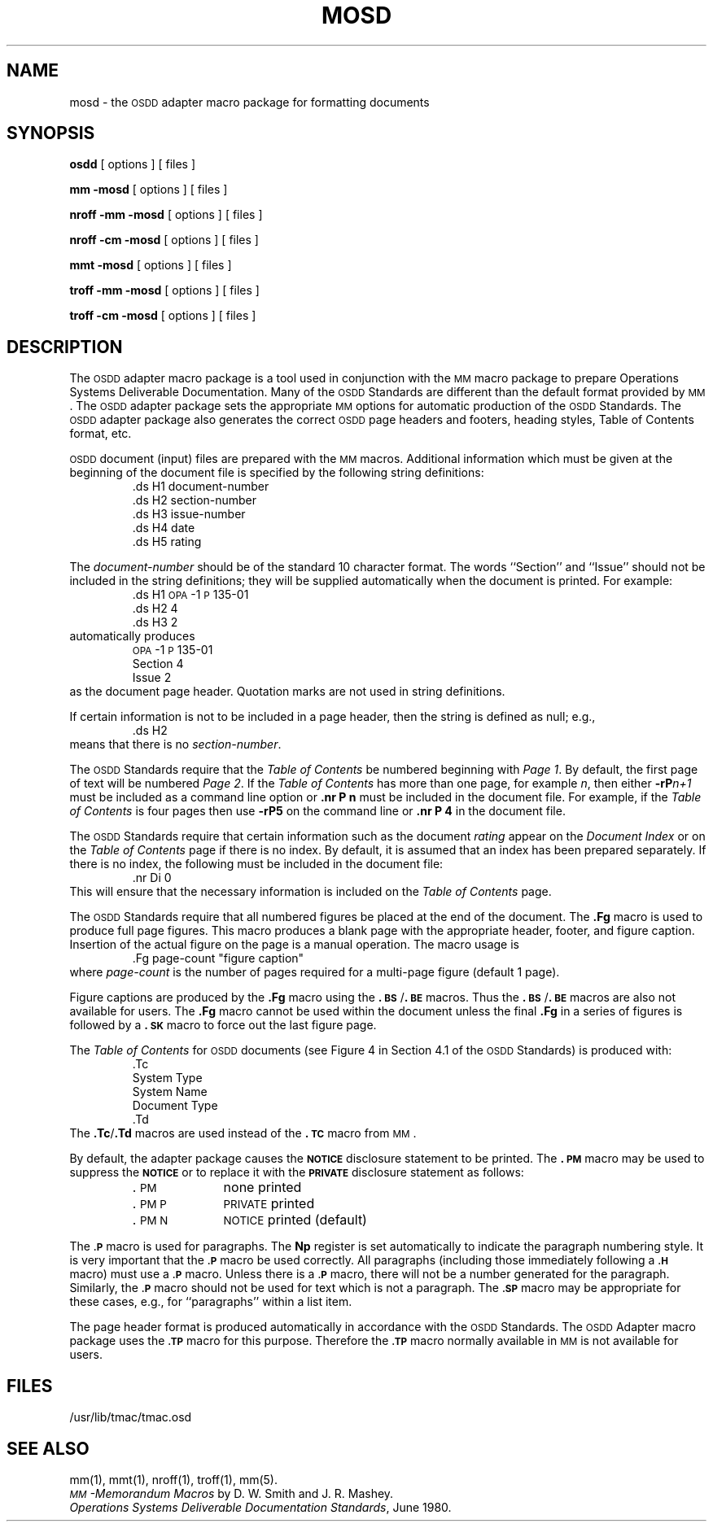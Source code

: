 .TH MOSD 5
.SH NAME
mosd \- the \s-1OSDD\s+1 adapter macro package for formatting documents
.SH SYNOPSIS
.B osdd
[ options ] [ files ]
.PP
.B "mm \-mosd"
[ options ] [ files ]
.PP
.B "nroff \-mm \-mosd"
[ options ] [ files ]
.PP
.B "nroff \-cm \-mosd"
[ options ] [ files ]
.sp 1v
.B "mmt \-mosd"
[ options ] [ files ]
.PP
.B "troff \-mm \-mosd"
[ options ] [ files ]
.PP
.B "troff \-cm \-mosd"
[ options ] [ files ]
.SH DESCRIPTION
The \s-1OSDD\s+1 adapter macro package is a tool used
in conjunction with the
.SM MM
macro
package to prepare Operations Systems Deliverable Documentation.
Many of the \s-1OSDD\s+1 Standards
are different than the default format provided by
.SM MM\*S.
The \s-1OSDD\s+1 adapter package
sets the appropriate
.SM MM
options for automatic production of the \s-1OSDD\s+1
Standards.
The \s-1OSDD\s+1 adapter package also generates the correct
.SM OSDD
page headers and footers, heading styles, Table of Contents format,
etc.
.PP
.SM OSDD
document (input) files are prepared with the
.SM MM
macros.
Additional information which must be given at the beginning of the
document file is specified by the following string definitions:
.RS
.nf
\&.ds H1 document-number
\&.ds H2 section-number
\&.ds H3 issue-number
\&.ds H4 date
\&.ds H5 rating
.fi
.RE
.PP
The
.I document-number
should be of the standard 10 character format.
The words ``Section'' and ``Issue'' should not be
included in the string definitions;
they will be supplied automatically when the document is printed.
For example:
.RS
.nf
\&.ds H1 \s-1OPA\s+1\-1\s-1P\s+1\&135\-01
\&.ds H2 4
\&.ds H3 2
.fi
.RE
automatically produces
.RS
.nf
\s-1OPA\s+1\&-1\s-1P\s+1\&135-01
Section 4
Issue 2
.fi
.RE
as the document page header.
Quotation marks are not used in string definitions.
.PP
If certain information is not to be included in a page header,
then the string is defined as null; e.g.,
.RS
.nf
\&.ds H2
.fi
.RE
means that there is no
.IR section-number .
.PP
The \s-1OSDD\s+1 Standards require that the
.I "Table of Contents"
be numbered
beginning with
.IR "Page 1" .
By default, the first page of text will be numbered
.IR "Page 2" .
If the
.I "Table of Contents"
has more than one page, for example
.IR n ,
then either
.BI \-rP n+1
must be included as a command line option or
.B "\&.nr P n"
must be included in the document file.
For example, if the
.I "Table of Contents"
is four pages then use
.B \-rP5
on the command line or
.B "\&.nr\ P\ 4"
in the document file.
.PP
The
.SM OSDD
Standards require that certain information such as the document
.I rating
appear on the
.I "Document Index"
or on the
.I "Table of Contents"
page if
there is no index.
By default, it is assumed that an index has been
prepared separately.
If there is no index, the following must be included in the document file:
.RS
.nf
\&.nr Di 0
.fi
.RE
This will ensure that the necessary information is included on the
.I "Table of Contents"
page.
.PP
The \s-1OSDD\s+1 Standards require that all numbered figures be placed at the
end of the document.
The
.B .Fg
macro is used to produce full
page figures.
This macro produces a blank page with the appropriate header,
footer, and figure caption.
Insertion of the actual figure on
the page is a manual operation.
The macro usage is
.RS
.nf
\&.Fg page-count "figure caption"
.fi
.RE
where
.I page-count
is the number of pages required for a multi-page figure (default 1 page).
.PP
Figure captions are produced by the
.B \&.Fg
macro using the
.BR \&.\s-1BS\s+1 / .\s-1BE\s+1
macros.
Thus the
.BR \&.\s-1BS\s+1 / .\s-1BE\s+1
macros are also not available for users.
The
.B \&.Fg
macro cannot be used within the document unless
the final
.B \&.Fg
in a series of figures is followed by a
.B \&.\s-1SK\s+1
macro to force
out the last figure page.
.PP
The
.I "Table of Contents"
for
.SM OSDD
documents (see Figure 4 in Section 4.1 of
the \s-1OSDD\s+1 Standards) is produced with:
.RS
.nf
\&.Tc
System Type
System Name
Document Type
\&.Td
.fi
.RE
The
.BR \&.Tc / .Td
macros are used instead of the
.B "\&.\s-1TC\s+1"
macro from
.SM MM\*S.
.PP
By default, the adapter package causes the
.SM \fBNOTICE\fP
disclosure statement
to be printed.
The
.B \&.\s-1PM\s+1
macro
may be used to suppress the
.SM \fBNOTICE\fP
or to replace it
with the
.SM \fBPRIVATE\fP
disclosure statement as follows:
.PP
.RS
.PD 0
.TP 10
\&.\s-1PM\s+1
none printed
.TP 10
\&.\s-1PM P\s+1
.SM PRIVATE
printed
.TP 10
\&.\s-1PM N\s+1
.SM NOTICE
printed (default)
.PD
.RE
.PP
The
.SM
.B \&.P
macro is used for paragraphs.
The
.B Np
register is set automatically
to indicate the paragraph numbering style.
It is very important that the
.SM
.B \&.P
macro be used correctly.
All paragraphs (including those immediately
following a
.SM
.B \&.H
macro) must use a
.SM
.B \&.P
macro.
Unless there is a
.SM
.B \&.P
macro,
there will not be a number generated for the paragraph.
Similarly, the
.SM
.B \&.P
macro should not be used for text which is not a paragraph.
The
.SM
.B \&.SP
macro may be appropriate for these cases,
e.g., for ``paragraphs'' within a list item.
.PP
The page header format is produced automatically in accordance with
the
.SM OSDD
Standards.
The
.SM OSDD
Adapter macro package uses the
.SM
.B \&.TP
macro for this purpose.
Therefore the
.SM
.B \&.TP
macro normally available in
.SM MM
is not available
for users.
.SH FILES
/usr/lib/tmac/tmac.osd
.SH SEE ALSO
.PD 0
mm(1), mmt(1), nroff(1), troff(1), mm(5).
.PP
.I "\s-1MM\s+1\-Memorandum Macros\^"
by D. W. Smith and J. R. Mashey.
.PP
.IR "Operations Systems Deliverable Documentation Standards\^" ,
June 1980.
.PD
.\"	@(#)mosd.5	5.2 of 5/18/82
